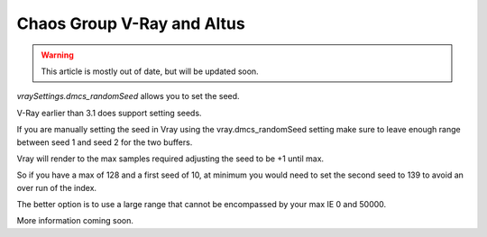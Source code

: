 Chaos Group V-Ray and Altus
---------------------------

.. warning::

    This article is mostly out of date, but will be updated soon.

`vraySettings.dmcs_randomSeed` allows you to set the seed.

V-Ray earlier than 3.1 does support setting seeds.

If you are manually setting the seed in Vray using the vray.dmcs_randomSeed setting make sure to leave enough range between seed 1 and seed 2 for the two buffers.

Vray will render to the max samples required adjusting the seed to be +1 until max.

So if you have a max of 128 and a first seed of 10, at minimum you would need to set the second seed to 139 to avoid an over run of the index.

The better option is to use a large range that cannot be encompassed by your max IE 0 and 50000.

More information coming soon.

